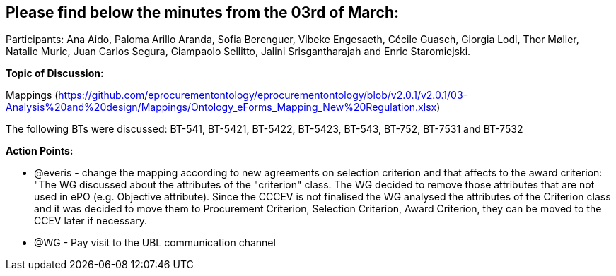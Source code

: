 == Please find below the minutes from the 03rd of March:

Participants: Ana Aido, Paloma Arillo Aranda, Sofia Berenguer, Vibeke Engesaeth, Cécile Guasch, Giorgia Lodi, Thor Møller, Natalie Muric, Juan Carlos Segura, Giampaolo Sellitto, Jalini Srisgantharajah and Enric Staromiejski.

**Topic of Discussion: **

Mappings (https://github.com/eprocurementontology/eprocurementontology/blob/v2.0.1/v2.0.1/03-Analysis%20and%20design/Mappings/Ontology_eForms_Mapping_New%20Regulation.xlsx)

The following BTs were discussed: BT-541, BT-5421, BT-5422, BT-5423, BT-543, BT-752, BT-7531 and BT-7532

*Action Points:*

•	@everis - change the mapping according to new agreements on selection criterion and that affects to the award criterion: "The WG discussed about the attributes of the "criterion" class. The WG decided to remove those attributes that are not used in ePO (e.g. Objective attribute). Since the CCCEV is not finalised  the WG analysed the attributes of the Criterion class and it was decided to move them to Procurement Criterion, Selection Criterion, Award Criterion, they can be moved to the CCEV later if necessary.

•	@WG - Pay visit to the UBL communication channel
